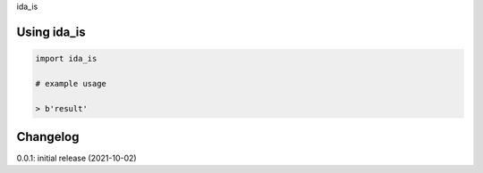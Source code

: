 ida_is

Using ida_is
============

.. code-block:: python

    import ida_is
    
    # example usage
    
    > b'result'

Changelog
=========

0.0.1: initial release (2021-10-02)

